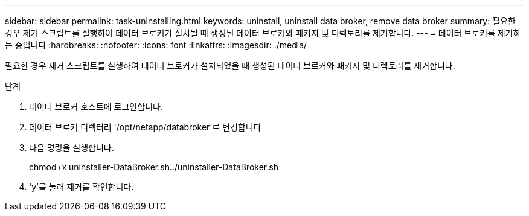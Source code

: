 ---
sidebar: sidebar 
permalink: task-uninstalling.html 
keywords: uninstall, uninstall data broker, remove data broker 
summary: 필요한 경우 제거 스크립트를 실행하여 데이터 브로커가 설치될 때 생성된 데이터 브로커와 패키지 및 디렉토리를 제거합니다. 
---
= 데이터 브로커를 제거하는 중입니다
:hardbreaks:
:nofooter: 
:icons: font
:linkattrs: 
:imagesdir: ./media/


[role="lead"]
필요한 경우 제거 스크립트를 실행하여 데이터 브로커가 설치되었을 때 생성된 데이터 브로커와 패키지 및 디렉토리를 제거합니다.

.단계
. 데이터 브로커 호스트에 로그인합니다.
. 데이터 브로커 디렉터리 '/opt/netapp/databroker'로 변경합니다
. 다음 명령을 실행합니다.
+
chmod+x uninstaller-DataBroker.sh../uninstaller-DataBroker.sh

. 'y'를 눌러 제거를 확인합니다.

